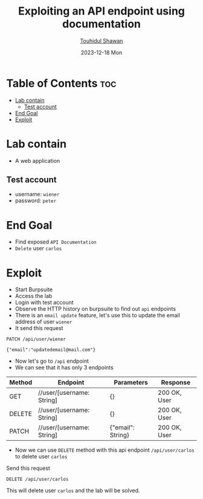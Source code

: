 #+title: Exploiting an API endpoint using documentation
#+author: [[https://github.com/touhidulshawan][Touhidul Shawan]]
#+description: API Pentesting Labs from Portswigger
#+date: 2023-12-18 Mon
#+options: toc:2

* Table of Contents :toc:
- [[#lab-contain][Lab contain]]
  - [[#test-account][Test account]]
- [[#end-goal][End Goal]]
- [[#exploit][Exploit]]

* Lab contain
- A web application
** Test account
- username: =wiener=
- password: =peter=
* End Goal
+ Find exposed =API Documentation=
+ =Delete= user =carlos=
* Exploit
+ Start Burpsuite
+ Access the lab
+ Login with test account
+ Observe the HTTP history on burpsuite to find out =api= endpoints
+ There is an =email update= feature, let's use this to update the email address of user =wiener=
+ It send this request
#+begin_src 
PATCH /api/user/wiener

{"email":"updatedemail@mail.com"}
#+end_src
+ Now let's go to =/api= endpoint
+ We can see that it has only 3 endpoints

| Method | Endpoint                | Parameters        | Response     |
|--------+-------------------------+-------------------+--------------|
| GET    | //user/[username: String] | {}                | 200 OK, User |
| DELETE | //user/[username: String] | {}                | 200 OK, User |
| PATCH  | //user/[username: String] | {"email": String} | 200 OK, User |
 
+ Now we can use =DELETE= method with this api endpoint =/api/user/carlos= to delete user =carlos=

Send this request
#+begin_src 
DELETE /api/user/carlos  
#+end_src
This will delete user =carlos= and the lab will be solved.
 
